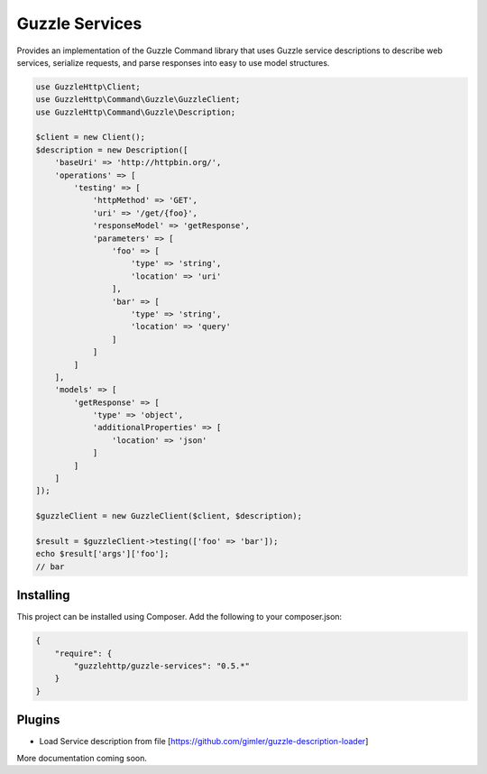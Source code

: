 ===============
Guzzle Services
===============

Provides an implementation of the Guzzle Command library that uses Guzzle service descriptions to describe web services, serialize requests, and parse responses into easy to use model structures.

.. image:: https://travis-ci.org/guzzle/guzzle-services.svg?branch=guzzle6-pr1
    :target: https://travis-ci.org/guzzle/guzzle-services
.. image:: https://scrutinizer-ci.com/g/Konafets/guzzle-services/badges/quality-score.png?b=guzzle6-pr1
    :target: https://scrutinizer-ci.com/g/Konafets/guzzle-services/?branch=guzzle6-pr1
.. image:: https://scrutinizer-ci.com/g/Konafets/guzzle-services/badges/coverage.png?b=guzzle6-pr1
    :target: https://scrutinizer-ci.com/g/Konafets/guzzle-services/?branch=guzzle6-pr1

.. code-block:: php

    use GuzzleHttp\Client;
    use GuzzleHttp\Command\Guzzle\GuzzleClient;
    use GuzzleHttp\Command\Guzzle\Description;

    $client = new Client();
    $description = new Description([
        'baseUri' => 'http://httpbin.org/',
        'operations' => [
            'testing' => [
                'httpMethod' => 'GET',
                'uri' => '/get/{foo}',
                'responseModel' => 'getResponse',
                'parameters' => [
                    'foo' => [
                        'type' => 'string',
                        'location' => 'uri'
                    ],
                    'bar' => [
                        'type' => 'string',
                        'location' => 'query'
                    ]
                ]
            ]
        ],
        'models' => [
            'getResponse' => [
                'type' => 'object',
                'additionalProperties' => [
                    'location' => 'json'
                ]
            ]
        ]
    ]);

    $guzzleClient = new GuzzleClient($client, $description);

    $result = $guzzleClient->testing(['foo' => 'bar']);
    echo $result['args']['foo'];
    // bar

Installing
==========

This project can be installed using Composer. Add the following to your
composer.json:

.. code-block:: javascript

    {
        "require": {
            "guzzlehttp/guzzle-services": "0.5.*"
        }
    }

Plugins
=======

* Load Service description from file [https://github.com/gimler/guzzle-description-loader]

More documentation coming soon.
